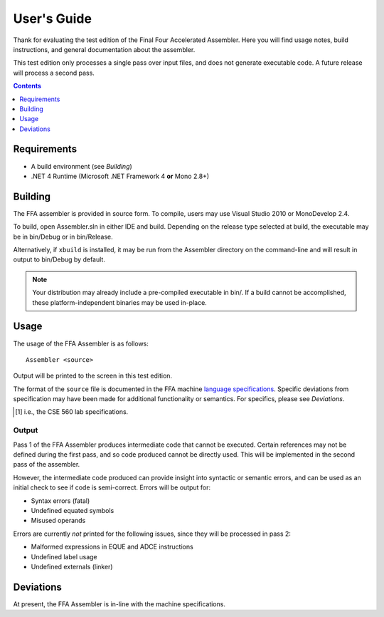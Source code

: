 ============
User's Guide
============

Thank for evaluating the test edition of the Final Four Accelerated Assembler. Here you will find usage notes, build instructions, and general documentation about the assembler.

This test edition only processes a single pass over input files, and does not generate executable code. A future release will process a second pass.

.. contents::
    :depth: 1

Requirements
============

* A build environment (see `Building`)
* .NET 4 Runtime (Microsoft .NET Framework 4 **or** Mono 2.8+)

Building
========

The FFA assembler is provided in source form. To compile, users may use Visual Studio 2010 or MonoDevelop 2.4.

To build, open Assembler.sln in either IDE and build. Depending on the release type selected at build, the executable may be in bin/Debug or in bin/Release.

Alternatively, if ``xbuild`` is installed, it may be run from the Assembler directory on the command-line and will result in output to bin/Debug by default.

.. note::
    Your distribution may already include a pre-compiled executable in bin/. If a build cannot be accomplished, these platform-independent binaries may be used in-place.

Usage
=====

The usage of the FFA Assembler is as follows::

    Assembler <source>

Output will be printed to the screen in this test edition.

The format of the ``source`` file is documented in the FFA machine `language specifications <language_spec.html>`_. Specific deviations from specification may have been made for additional functionality or semantics. For specifics, please see `Deviations`.

.. [1] i.e., the CSE 560 lab specifications.

Output
------

Pass 1 of the FFA Assembler produces intermediate code that cannot be executed. Certain references may not be defined during the first pass, and so code produced cannot be directly used. This will be implemented in the second pass of the assembler.

However, the intermediate code produced can provide insight into syntactic or semantic errors, and can be used as an initial check to see if code is semi-correct. Errors will be output for:

* Syntax errors (fatal)
* Undefined equated symbols
* Misused operands

Errors are currently *not* printed for the following issues, since they will be processed in pass 2:

* Malformed expressions in EQUE and ADCE instructions
* Undefined label usage
* Undefined externals (linker)

Deviations
==========

At present, the FFA Assembler is in-line with the machine specifications.
